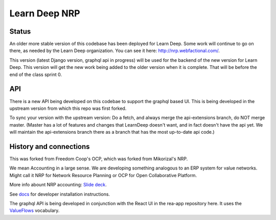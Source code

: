Learn Deep NRP
============================

Status
---------

An older more stable version of this codebase has been deployed for Learn Deep.  Some work will continue to go on there, as needed by the Learn Deep organization.  You can see it here: http://nrp.webfactional.com/.

This version (latest Django version, graphql api in progress) will be used for the backend of the new version for Learn Deep. This version will get the new work being added to the older version when it is complete.  That will be before the end of the class sprint 0.

API
------

There is a new API being developed on this codebae to support the graphql based UI.  This is being developed in the upstream version from which this repo was first forked.

To sync your version with the upstream version:  Do a fetch, and always merge the api-extensions branch, do NOT merge master.  (Master has a lot of features and changes that LearnDeep doesn't want, and in fact doesn't have the api yet.  We will maintain the api-extensions branch there as a branch that has the most up-to-date api code.)

History and connections
----------------------------

This was forked from Freedom Coop's OCP, which was forked from Mikorizal's NRP.

We mean Accounting in a large sense.  We are developing something analogous to an ERP system for value networks.
Might call it NRP for Network Resource Planning or OCP for Open Collaborative Platform.

More info abount NRP accounting: `Slide deck <https://docs.google.com/presentation/d/1JEPsxJOjEMHNhvIGLXzcvovrpXqpoY75YaPHDKI0t9w/pub?start=false&loop=false&delayms=3000>`_.

See `docs <https://github.com/FreedomCoop/valuenetwork/tree/master/docs>`_ for developer installation instructions.

The graphql API is being developed in conjunction with the React UI in the rea-app repository here.  It uses the `ValueFlows <https://valueflo.ws>`_ vocabulary.


